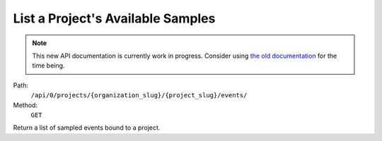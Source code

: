 .. this file is auto generated. do not edit

List a Project's Available Samples
==================================

.. note::
  This new API documentation is currently work in progress. Consider using `the old documentation <https://beta.getsentry.com/api/>`__ for the time being.

Path:
 ``/api/0/projects/{organization_slug}/{project_slug}/events/``
Method:
 ``GET``

Return a list of sampled events bound to a project.
